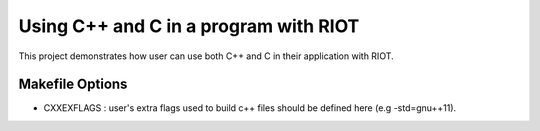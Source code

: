 Using C++ and C in a program with RIOT
######################################

This project demonstrates how user can use both C++ and C in their application with RIOT.

Makefile Options
----------------


* CXXEXFLAGS : user's extra flags used to build c++ files should be defined here (e.g -std=gnu++11).
